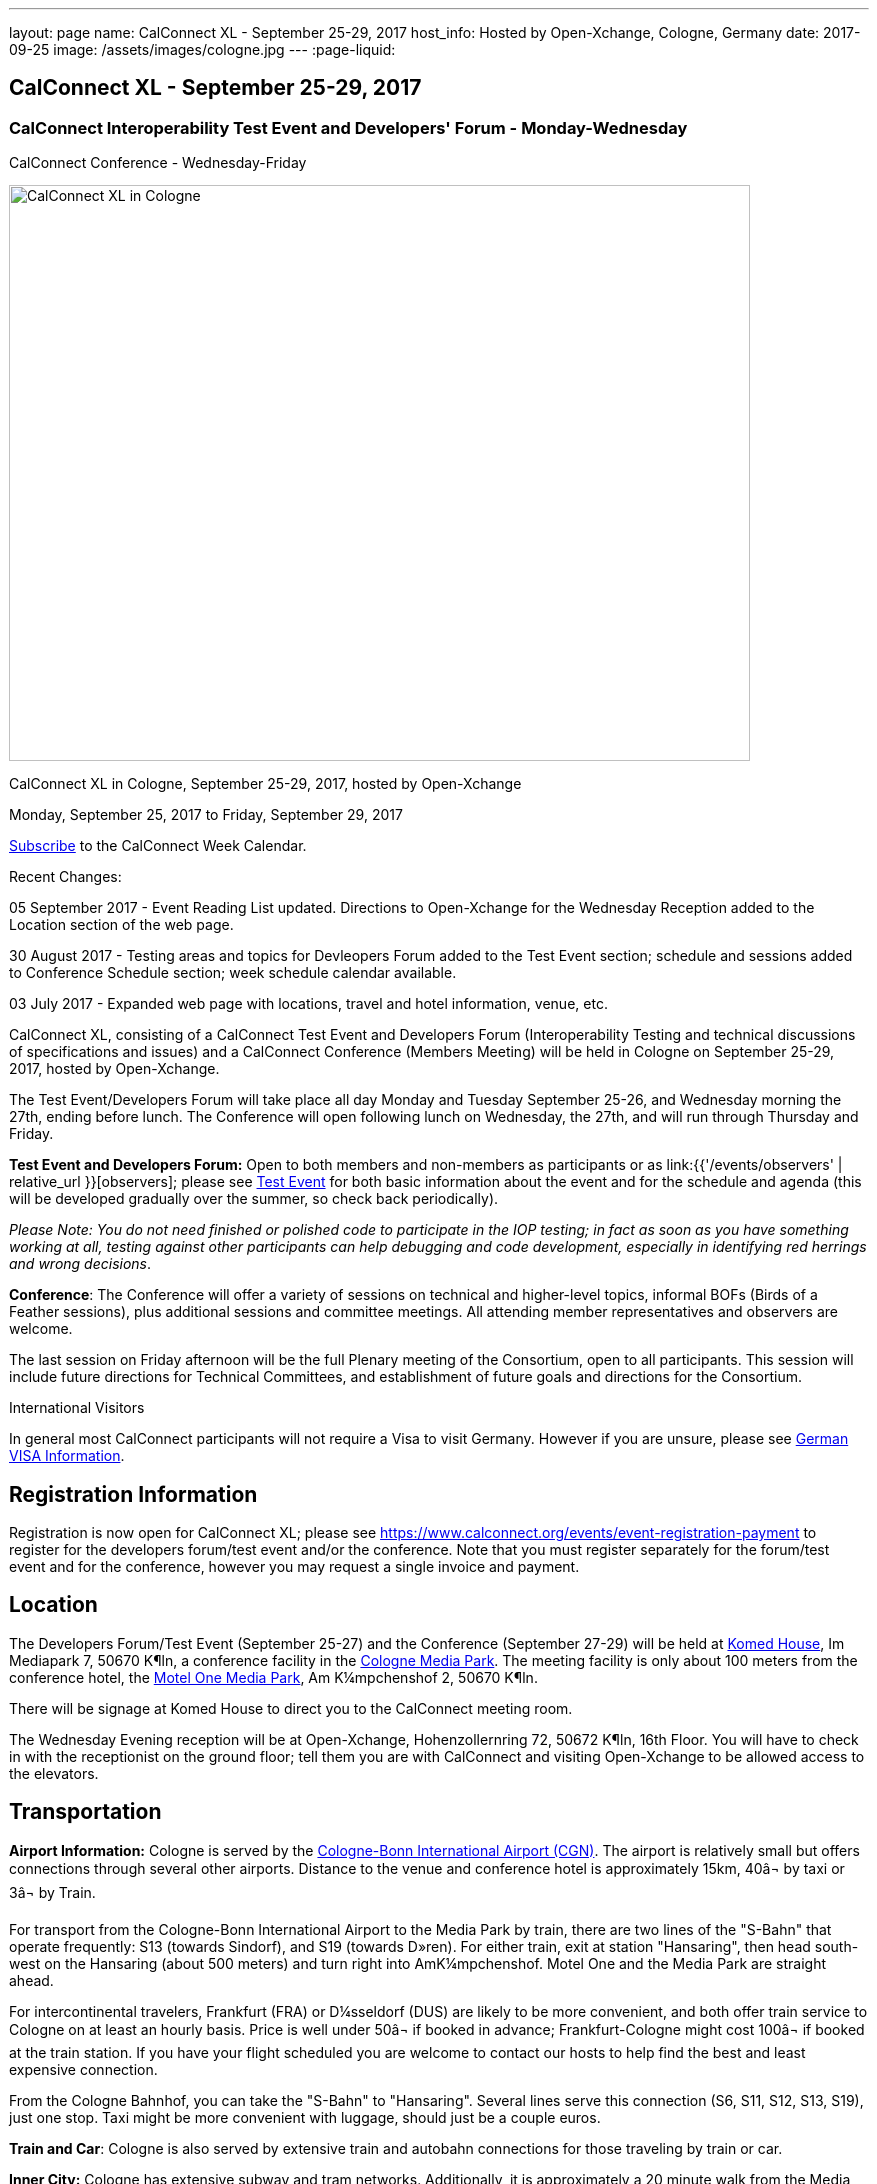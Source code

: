 ---
layout: page
name: CalConnect XL - September 25-29, 2017
host_info: Hosted by Open-Xchange, Cologne, Germany
date: 2017-09-25
image: /assets/images/cologne.jpg
---
:page-liquid:

== CalConnect XL - September 25-29, 2017

=== CalConnect Interoperability Test Event and Developers' Forum - Monday-Wednesday +
CalConnect Conference - Wednesday-Friday

[[intro]]
image:{{'/assets/images/cologne.jpg' | relative_url }}[CalConnect
XL in Cologne, Germany, September 25-29, 2017, hosted by
Open-Xchange,width=741,height=576]

CalConnect XL in Cologne, September 25-29, 2017, hosted by Open-Xchange

Monday, September 25, 2017 to Friday, September 29, 2017

link:webcal://p48-calendars.icloud.com/published/2/lYLdmehfxPPXFJb6UG45eNn1BtQ_JuuKwVffIvBx6CoC3tu_6W3vy2rY-ntnnPP3CVNSbw2-_vcAuwlN7O51PZ3494ByL9Jod25b3LJg_C8[Subscribe] to the CalConnect Week Calendar.

Recent Changes:

05 September 2017 - Event Reading List updated. Directions to Open-Xchange for the Wednesday Reception added to the Location section of the web page.

30 August 2017 - Testing areas and topics for Devleopers Forum added to the Test Event section; schedule and sessions added to Conference Schedule section; week schedule calendar available.

03 July 2017 - Expanded web page with locations, travel and hotel information, venue, etc.


CalConnect XL, consisting of a CalConnect Test Event and Developers Forum (Interoperability Testing and technical discussions of specifications and issues) and a CalConnect Conference (Members Meeting) will be held in Cologne on September 25-29, 2017, hosted by Open-Xchange.

The Test Event/Developers Forum will take place all day Monday and Tuesday September 25-26, and Wednesday morning the 27th, ending before lunch. The Conference will open following lunch on Wednesday, the 27th, and will run through Thursday and Friday.

*Test Event and Developers Forum:* Open to both members and non-members as participants or as link:{{'/events/observers' | relative_url }}[observers]; please see https://www.calconnect.org/events/calconnect-xl-september-25-29-2017#test-schedule[Test Event] for both basic information about the event and for the schedule and agenda (this will be developed gradually over the summer, so check back periodically).

_Please Note: You do not need finished or polished code to participate in the IOP testing; in fact as soon as you have something working at all, testing against other participants can help debugging and code development, especially in identifying red herrings and wrong decisions_.

*Conference*: The Conference will offer a variety of sessions on technical and higher-level topics, informal BOFs (Birds of a Feather sessions), plus additional sessions and committee meetings. All attending member representatives and observers are welcome.

The last session on Friday afternoon will be the full Plenary meeting of the Consortium, open to all participants. This session will include future directions for Technical Committees, and establishment of future goals and directions for the Consortium.

International Visitors

In general most CalConnect participants will not require a Visa to visit Germany. However if you are unsure, please see http://href="http://www.germany-visa.org[German VISA Information].

[[registration]]
== Registration Information

Registration is now open for CalConnect XL; please see https://www.calconnect.org/events/event-registration-payment to register for the developers forum/test event and/or the conference. Note that you must register separately for the forum/test event and for the conference, however you may request a single invoice and payment.

[[location]]
== Location

The Developers Forum/Test Event (September 25-27) and the Conference (September 27-29) will be held at http://www.komed-veranstaltungen.de/index.php?id=1[Komed House], Im Mediapark 7, 50670 K¶ln, a conference facility in the https://www.google.de/maps/place/Mediapark/@50.9480442,6.9440104,18.46z/data=!4m5!3m4!1s0x47bf25097f92f00f:0xd19dcc546dd1f3d2!8m2!3d50.9479402!4d6.9443952?hl=de[Cologne Media Park]. The meeting facility is only about 100 meters from the conference hotel, the https://www.motel-one.com/en/hotels/cologne/koeln-mediapark/[Motel One Media Park], Am K¼mpchenshof 2, 50670 K¶ln.

There will be signage at Komed House to direct you to the CalConnect meeting room.

The Wednesday Evening reception will be at Open-Xchange, Hohenzollernring 72, 50672 K¶ln, 16th Floor. You will have to check in with the receptionist on the ground floor; tell them you are with CalConnect and visiting Open-Xchange to be allowed access to the elevators.

[[transportation]]
== Transportation

*Airport Information:* Cologne is served by the http://www.cologne-airport.com/[Cologne-Bonn International Airport (CGN)]. The airport is relatively small but offers connections through several other airports. Distance to the venue and conference hotel is approximately 15km, 40â¬ by taxi or 3â¬ by Train.

For transport from the Cologne-Bonn International Airport to the Media Park by train, there are two lines of the "S-Bahn" that operate frequently: S13 (towards Sindorf), and S19 (towards D»ren). For either train, exit at station "Hansaring", then head south-west on the Hansaring (about 500 meters) and turn right into AmK¼mpchenshof. Motel One and the Media Park are straight ahead.

For intercontinental travelers, Frankfurt (FRA) or D¼sseldorf (DUS) are likely to be more convenient, and both offer train service to Cologne on at least an hourly basis. Price is well under 50â¬ if booked in advance; Frankfurt-Cologne might cost 100â¬ if booked at the train station. If you have your flight scheduled you are welcome to contact our hosts to help find the best and least expensive connection.

From the Cologne Bahnhof, you can take the "S-Bahn" to "Hansaring". Several lines serve this connection (S6, S11, S12, S13, S19), just one stop. Taxi might be more convenient with luggage, should just be a couple euros.

*Train and Car*: Cologne is also served by extensive train and autobahn connections for those traveling by train or car.

*Inner City:* Cologne has extensive subway and tram networks. Additionally, it is approximately a 20 minute walk from the Media Park to the center of the city.

*Please Note:* Credit cards are not necessarily accepted universally in Germany, in particular by taxis. ATMs (cash tills) should be available at all airports, train stations, etc. and you should provide yourself with some cash if you haven't already.





[[lodging]]
== Lodging

Our conference hotel is the https://www.motel-one.com/en/hotels/cologne/koeln-mediapark/[Motel One Media Park], Am K¼mpchenshof 2, 50670 K¶ln, about 100m from the meeting venue. We have a room block for meeting participants available between 23 September and 30 September at a rate of 69â¬ per night for a single room and 84â¬ per night for a double room. Note that breakfast will be an extra 9.50â¬. Cancellation policy is 1800 on the day of arrival.

*URGENT: Please be aware that the room block will close on August 12 2017*. *The entire city will be very much occupied during the time of our conference as it is the Expo High Season and it is very possible the only hotel rooms available wil be our blocked rooms in the MotelOne.Â Our hosts adivse us that trying to find any other accommodation after our block period ends will be extremely difficult.Â*

The reservation code is "CalConnect"; please mention this when booking by telephone at +49 221 270 7510, or by e-mail at mailto:koeln-mediapark@motel-one.com?subject=Reservation%20for%20CalConnect%20room%20block[koeln-mediapark@motel-one.com].

If you e-mail them be sure and provide your full name, address, nationality, and date and time of arrival and departure. You will need to call them after receiving a confirmation of your booking to provide credit card information, if you anticipate a late arrival (after 1800).

(For those who attended the Autumn 2015 meeting in Amsterdam, the conference hotel in Amsterdam was a member of the same hotel chain.)

Another higher rated hotel is the Hotel NH Collection K¶ln, about 50m to the venue: https://www.nh-hotels.de/hotel/nh-collection-koeln-mediapark[]. We do not have any room block or special rate with this hotel. There are other hotels in the area as well; see https://www.google.de/maps/search/Hotel/@50.946918,6.9404958,16.57z/am=t?hl=de[].

*PLEASE NOTE:* Cologne will collect a 5% surcharge on your hotel bill unless you download and complete this form and give it to the hotel when you check in:

https://formular-server.de/Koeln_FS/findform?shortname=21-F32_KFAAbBeschEng&formtecid=2&areashortname=koeln_en

A form-enabled PDF of this document may be found at

https://www.calconnect.org/sites/default/files/media/ENG%20Kulturfo%CC%88rderabgabe%20copy.pdf[ENG KulturfoÌrderabgabe copy.pdf]

For more infomation on this please see http://www.stadt-koeln.de/politik-und-verwaltung/finanzen/kulturfoerderabgabe and
http://www.stadt-koeln.de/politik-und-verwaltung/steuern-gebuehren/tax-promotion-and-advancement-culture-frequently-asked-questions#ziel_0_55[]



[[test-schedule]]
== Test Event Schedule

The Developers Forum and Interoperability Test Event begins at 0800 Monday morning and runs all day Monday and Tuesday, plus Wednesday morning.

[cols=3]
|===
3+|
CALCONNECT DEVELOPERS' FORUM/TEST EVENT

a| *Monday 25 September* +
0800-0830 Coffee & Rolls +
0830-1030 Testing and Discussions +
1030-1100 Break and Refreshments +
1100-1230 Testing and Discussions +
1230-1330 Lunch +
1330-1530 Testing and Discussions +
1530-1600 Break and Refreshments +
1600-1800 Testing and Discussions +
+
1915-2100 Test Event Dinner +
_http://www.gaffelamdom.de/en_GaD_brewhouse.html[Gaffel am Dom]_
a| *Tuesday 26 September* +
0800-0830 Coffee & Rolls +
0830-1030 Testing and Discussions +
1030-1100 Break and Refreshments +
1100-1230 Testing and Discussions +
1230-1330 Lunch +
1330-1530 Testing and Discussions +
1530-1600 Break and Refreshments +
1600-1800 Testing and Discussions
a| *Wednesday 27 September* +
0800-0830 Coffee & Rolls +
0830-1030 Testing and Discussions +
1030-1100 Break and Refreshments +
1100-1200 Testing +
1200-1230 Wrap-up +
1230 End of Test Event and Forum1230-1330 Lunch

|===


Test Event Agenda

Specific Areas for testing as identified by participants



Specific testing areast may include the following; also see Baseline Testing below.

* Sharing
* CalDAV
* CardDAV
* iMIP
* API <--> iCalendar
* Calendar publication and subscription models

==== Technical Topics for Developers Forum Discussions




The developer discussions provide an opportunity for those who may not have been able to get on calls to engage other developers in detailed discussions.

These discussions can cover implementation approaches, protocol issues, data models etc. and may involve the entire group or small breakout sessions.



The schedule for these discussions will be decided on during the 2.5days and is very flexible.



Specific discussion areas for CalConnec XL include at least:

* Wikipedia updates (hackathon)
* How to run the test suite - entry for Devguide; Mike intends to do work on basic set of tests at event
* Discuss relationships queries; if in CalDAV no effect on 5545
* CalConnect ical4j
* Subscription upgrade (obscure points e.g. head versus options)
* Calendar Series draft
* Revisit VPOLL - get demo going again?
* Security concerns with VCARDs
* Open floor


==== Please see the Reading List for the event at . The list contains URLs to all standards, drafts and specifications to be discussed or tested.

==== Baseline Testing
Final determination of what will be tested will depend on what the participants in the test event wish to test; the current set of interests is noted above. Participants may also request to test things that are not mentioned in this list (the registration form offers a place to indicate areas you wish to test). In all cases at least two participating organizations must be interested in testing a particular area or scenario to form testing pairs._Please note that you do not need finished or polished code to participate in the testing; in fact as soon as you have something working at all, testing against other participants can help debugging and code development, especially in identifying red herrings and wrong decisions._*Possible Testing areas*

* CalDAV testing:


** Access (basic operations of CalDAV)
** Scheduling
** Sync report (depth: 1 on home collection)
** Mobile
** Sharing
** Prefer Header
* Managed Attachments
* iSchedule:


** Server discovery
** DKIM security
* Timezones:


** Service Protocol
** Timezones by Reference
* Calendar Alarms:


** Snooze
** Default alarms
* VPOLL support in clients and servers
* VAVAILABILITY support in clients and servers
* Autodiscovery protocol
* Non-gregorian calendar recurrences via RRULE and RSCALE
* iCalendar:


** Rich text and other new properties (and hashing)
* iMIP
* iTIP
* jCal, the JSON format for iCalendar - libraries and servers
* xCal, the XML format for iCalendar
* Enhanced VTODO support
* CardDAV testing:


** Generic
** Sync report
** Mobile
** vCard 4

==== Who May Participate or Observe
Any vendor or organization wishing to test a calendaring and scheduling implementation, or a mobile calendaring server or client, is welcome to participate whether or not they are a CalConnect member. Note that CalConnect members receive a substantial discount on their Interoperability Test Event registration fee.Any vendor or organization wishing to https://www.calconnect.org/events/events-activities/observers[observe] the Interoperability Test Event is welcome whether or not they are a CalConnect. Note that an organization, member or not, may only observe one Test Event.

==== Registration
Please see https://www.calconnect.org/events/events-activities/interoperability-test-events/participation-and-observer-fees[CalConnect Interoperability Test Event Registration Fees] for information about event registration fees. Please choose one of the following registration methods:

* https://www.calconnect.org/events/event-registration-payment/interop-participant-registration[CalConnect Interoperability Test Event Participant Registration]
+
: Register one to six people as participants for the CalConnect Interoperability Test Event, with a choice of payment options.
* https://www.calconnect.org/events/event-registration-payment/interop-observer-registration[CalConnect Interoperability Test Event Observer Registration]
+
: Register one to six people as
+
link:{{'/events/observers' | relative_url }}[observers]
+
for the CalConnect Interoperability Test Event.

==== Interoperability Event Scenarios
If you are planning to participate, please contact us to let us know which interoperability event scenarios you wish to pursue or if you would like to propose a new scenario.CalConnect will invite all registered participants to two or three conference calls prior to the event to discuss logistics, testing scenarios, etc.


[[conference-schedule]]
== Conference Schedule

[cols=2]
|===
2+| *Wednesday 27 September 2017*

| 1100-1200
a| Introduction to CalConnect Q&A +
 _An optional session for first-time attendees. The genesis of CalConnect, a brief history, how CalConnect works, followed by questions._

| 1230-1330 | Lunch
| 1330-1400
a| Conference Opening and Introductions +
_Welcome, Logistics, Introductions_

| 1400-1430
a| Reports on CalConnect activities +
 _Test Event and Dev Forum, TC activity, Liaisons, Report from the Board_

| 1430-1445 | New and Non-Member Presentations
| 1445-1530 | Open-Xchange Host Session
| 1530-1600 | Break and Refreshments
| 1600-1645
a| Calendar Spam and M3WAAG Update +
 _Having seen a big wave of calendar spam on last year's Black Friday, this session keeps track of our actions regarding the topic_

| 1645-1715
a| Support for Series in iCalendar +
_An alternative to recurrences_

| 1715-1800
a| CalDAV support for relationships queries +
 _Protocol support for retrieving related events and tasks_

| 1800-2000
a| Welcome Reception +
 _At Open-Xchange Headquarters, Hohenzollernring 72, 50672 KÂ¶ln, 16th Floor_

2+| *Thursday 28 September 2017*
| 0800-0830 | Coffee & Rolls
| 0830-0915
a| Categorization and event types +
 _Being able to categorize events in a standardized manner will help in aggregation and allow applications to discover events of interest._

| 0915-1000
a| Consistent handling of per-user data in events +
 _How to handle alarms, transparency, etc. in a consistent manner_

| 1000-1030
a| Enhanced Synchronization and Update +
 _Mechanisms to pass smaller packets of data using new iCalendar constructs (VPATCH/VINSTANCE)_

| 1030-1100 | Break and refreshments
| 1100-1130
a| Generic notification systems for alarms +
 _A mechanism to inform calendar systems of when notifications should occur - leaving the exact mechanism to the recipient_

| 1130-1200
a| DAV PUSH Overview and Status +
 _Standardized notification and push mechanism for DAV_

| 1200-1230
a| Calendar Subscription Upgrades +
 _Allowing the server to advertise more efficient forms of subscription and enhancements to HTTP GET for simple synchronization_

| 1230-1330 | Lunch
| 1330-1430
a| JSCalendar: JSON Representation for Calendar Data +
 _TC API status and issues; support for VCARD, VTODO, categories, IETF status._

| 1430-1530
a| Calendar Developers Guide (DEVGUIDE) +
 _Re-implementation and alterations to the Developers Guide, discussion of future additions._

| 1530-1600 | Break and refreshments
| 1600-1630
a| CalConnect CalDAV Tester +
_Working towards a certification suite for CalDAV servers_

| 1630-1800
a| Shape of the CalConnect Event Week +
 _The existing model for the CalConnect Event week is ten years old. In that time much has changed. We will discuss possible alternatives in content, frequency, length, packaging, fees, etc._

| 1900-2100
a| Conference Dinner +
http://www.osman-cologne.de/[_Osman30_]

2+| *Friday 29 September*
| 0800-0830 | Coffee & Rolls
| 0830-0915
a| Calendaring extensions for improved grouping of properties +
 _PARTICIPANT and ATTENDEE in event publication and scheduling_

| 0915-1000
a| Refactoring VPOLL using the PARTICIPANT component +
 _VPOLL is the standards-based implementation of consensus scheduiing_

| 1000-1030 | BOF (TBD)
| 1030-1100 | Break and refreshments
| 1100-1200
a| VCARD, TC 211 and ISO 19160 +
 _Representing non-western address formats in VCARDs, collaboration with ISO TC 211, synchronization with ISO 19160._

| 1200-1230
a| CalConnect iCal4J +
 _Proposed future developments for iCal4J, direction towards a common CalConnect implementation._

| 1230-1330 | Lunch
| 1330-1400
a| Future Areas of Engagement for CalConnect +
_Where (else) should we be active_

| 1400-1415 | Technical Committee Futures for period to CalConnect XLI
| 1415-1500
a| CalConnect Plenary Meeting +
 _Administrative business, coming events, consensus agreements on decisions reached during the week, open floor._

| 1500 | Close of CalConnect XL

|===
*Please see the Reading List for at link:{{'/resources/event-reading-list' | relative_url }}[Event Reading List] The list contains URLs for all standards, drafts and specifications to be discussed.*
